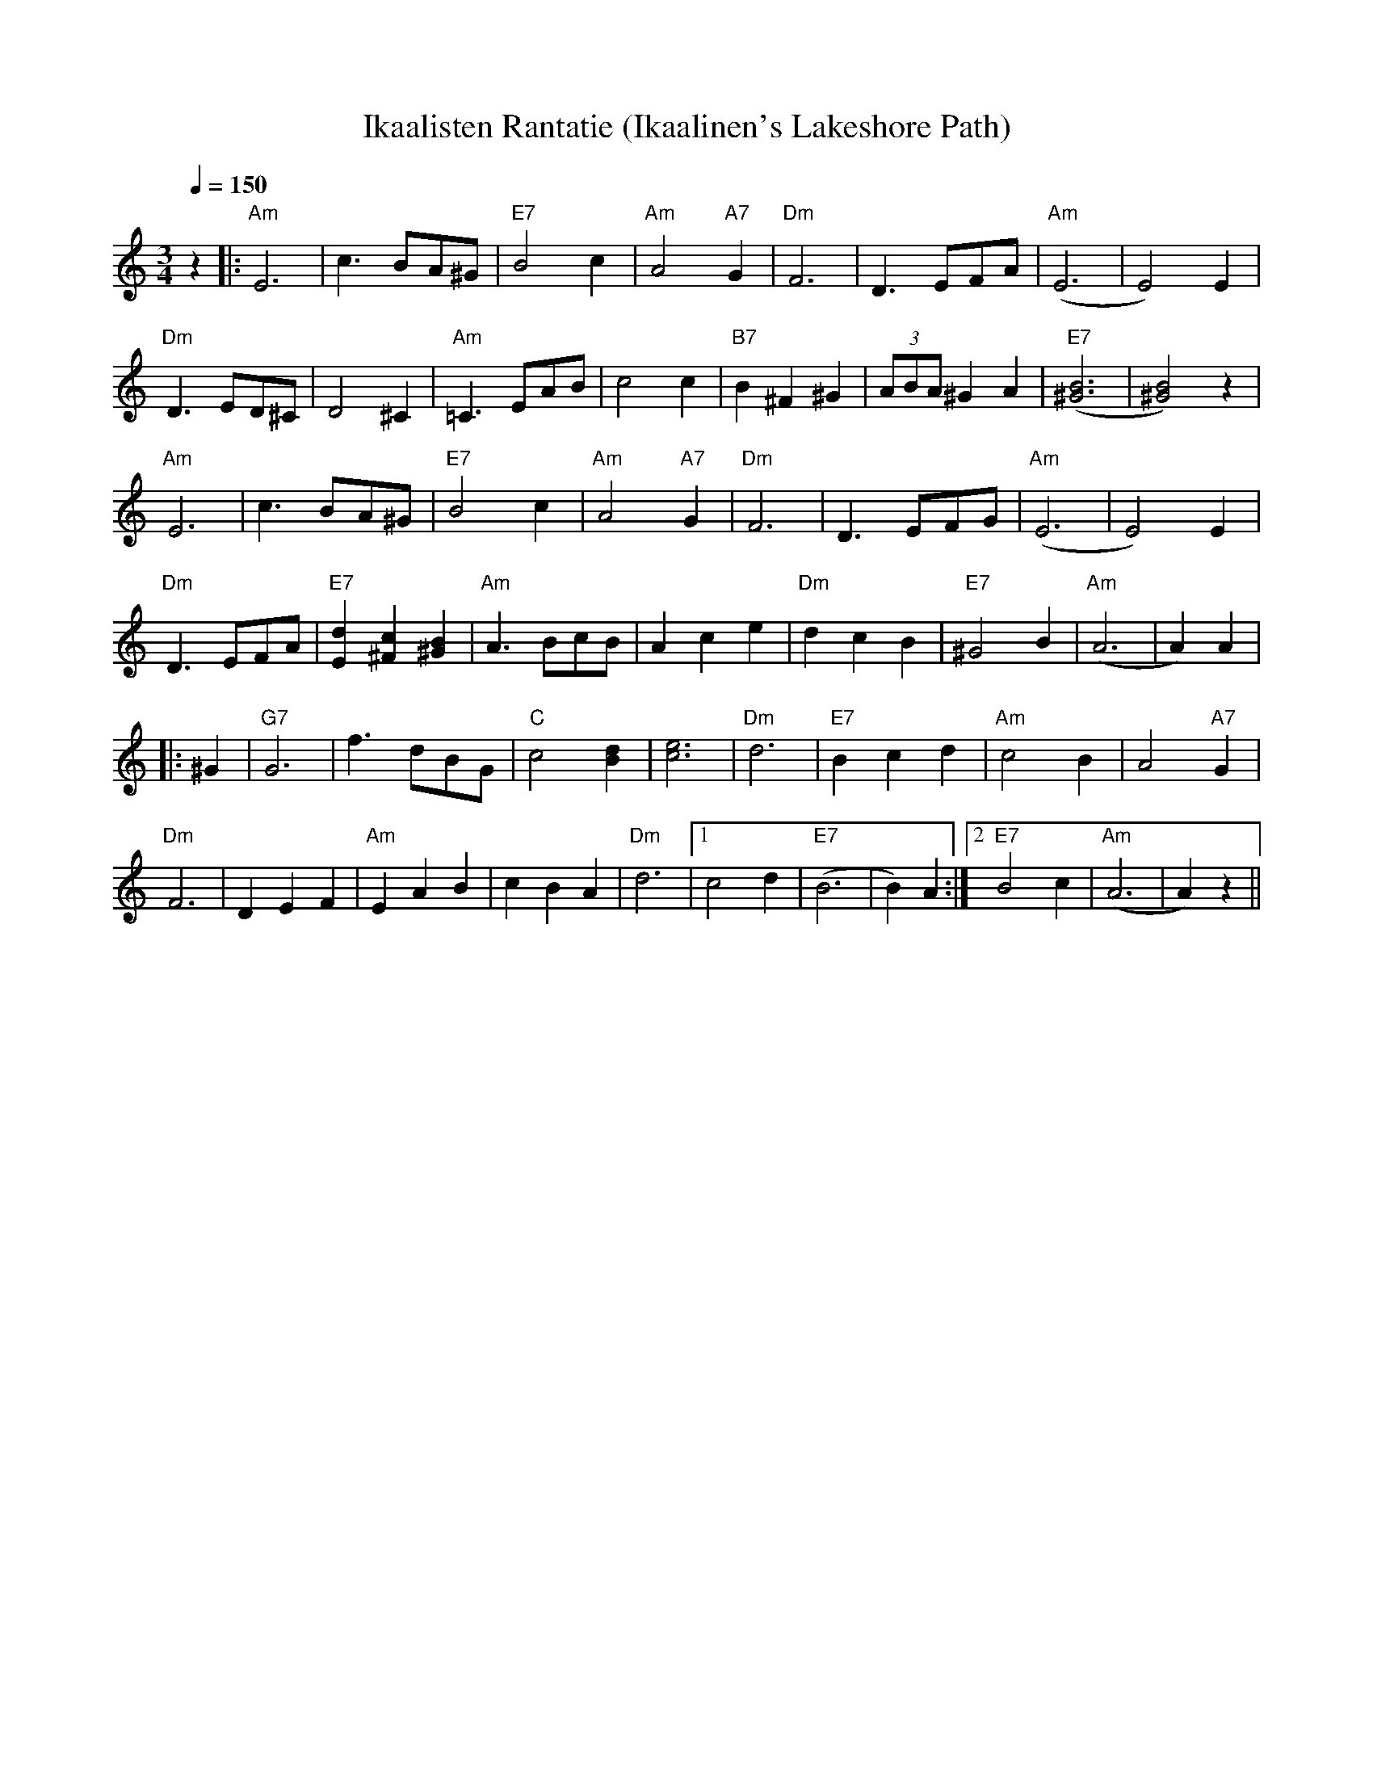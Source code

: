 X:20
T:Ikaalisten Rantatie (Ikaalinen's Lakeshore Path)
M:3/4
L:1/4
Q:1/4=150
R:waltz
K:Am
z |: "Am" E3 | c>BA/2^G/2 | "E7" B2 c | "Am" A2 "A7" G |
"Dm" F3 | D>EF/2A/2 | "Am" (E3 | E2) E | !
"Dm" D>ED/2^C/2 | D2 ^C | "Am" =C>EA/2B/2 | c2 c |
"B7" B ^F ^G | (3A/2B/2A/2 ^G A | "E7" ([B3^G3] | [B2^G2]) z | !
"Am" E3 | c>BA/2^G/2 | "E7" B2 c | "Am" A2 "A7" G |
"Dm" F3 | D>EF/2G/2 | "Am" (E3 | E2) E | !
"Dm" D>EF/2A/2 | "E7" [dE] [c^F] [B^G] | "Am" A>Bc/2B/2 | A c e |
"Dm" d c B | "E7" ^G2 B | "Am" (A3 | A) A | !
|: ^G | "G7" G3 | f>dB/2G/2 | "C" c2 [dB] | [e3c3] |
"Dm" d3 | "E7" B c d | "Am" c2 B | A2 "A7" G | !
"Dm" F3 | D E F | "Am" E A B | c B A |
"Dm" d3 |[1 c2 d | "E7" (B3 | B) A :|[2 "E7" B2 c | "Am" (A3 | A) z ||
